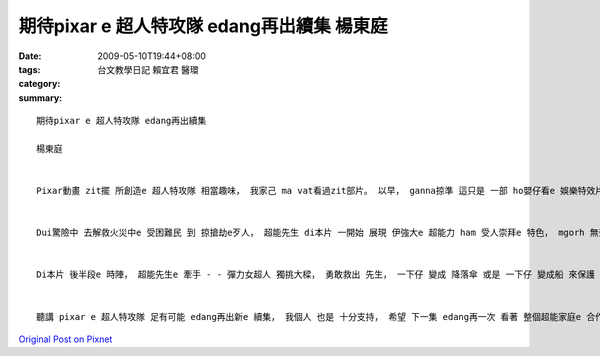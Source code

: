 期待pixar e 超人特攻隊 edang再出續集   楊東庭
###########################################################

:date: 2009-05-10T19:44+08:00
:tags: 
:category: 台文教學日記      賴宜君 醫環
:summary: 


:: 

  期待pixar e 超人特攻隊 edang再出續集

  楊東庭


  Pixar動畫 zit擺 所創造e 超人特攻隊 相當趣味， 我家己 ma vat看過zit部片。 以早， ganna掠準 這只是 一部 ho嬰仔看e 娛樂特效片， 想ve到di看過liau， suah深深ho sann著， 對伊 有真guan e評價。 我認為， 本片 成功ｅ所在 m na是 di 娛樂效果 方面 下功夫， 對 足濟 超人英雄e 元素， Pixar攏有 足深入e 考究， 才能ga超人e 足濟面向 di短短e 電影長度中 表現出來， diorh利用 zit擺e作業 來看兩個 ka無仝款e 特色。


  Dui驚險中 去解救火災中e 受困難民 到 掠搶劫e歹人， 超能先生 di本片 一開始 展現 伊強大e 超能力 ham 受人崇拜e 特色， mgorh 無奈di 短短時間 內底， 因為 超能力 無意 破壞了 足濟 公眾設施 所引起e 民怨， 逼gah 超能先生 一家伙a 需要退休 裝做 正常人ｅ 生活， 這di過去e 超人故事裡 差不多是 無聽過e代誌； ma拜 退休所賜， 大家ziah edang看著強大e 超能力 di普通人e 生活中 ma只是 一個負擔， 超能先生 甚至di公司裡 受盡刁難， 我個人 感覺 上述劇情 gah超人e 超能力 是 ga雙面刀e特性 表現gah足好。


  Di本片 後半段e 時陣， 超能先生e 牽手 - - 彈力女超人 獨挑大樑， 勇敢救出 先生， 一下仔 變成 降落傘 或是 一下仔 變成船 來保護 驚半死e 子女， 在在 展示母愛e 精神， 以 女性 母愛精神 作為特色， 這di過往e 超人 電影內底 是 差不多無e 特色， 這閣是 一項 值得鼓勵e 創新。


  聽講 pixar e 超人特攻隊 足有可能 edang再出新e 續集， 我個人 也是 十分支持， 希望 下一集 edang再一次 看著 整個超能家庭e 合作演出 gah 上細漢e 超能成員 展現伊e 超能力！








`Original Post on Pixnet <http://daiqi007.pixnet.net/blog/post/27700338>`_